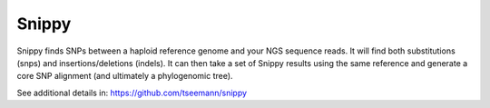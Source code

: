 .. ########################
.. _snippy-description:
.. ########################

Snippy
======

Snippy finds SNPs between a haploid reference genome and your NGS sequence reads. 
It will find both substitutions (snps) and insertions/deletions (indels).
It can then take a set of Snippy results using the same reference and generate a 
core SNP alignment (and ultimately a phylogenomic tree).

See additional details in: https://github.com/tseemann/snippy